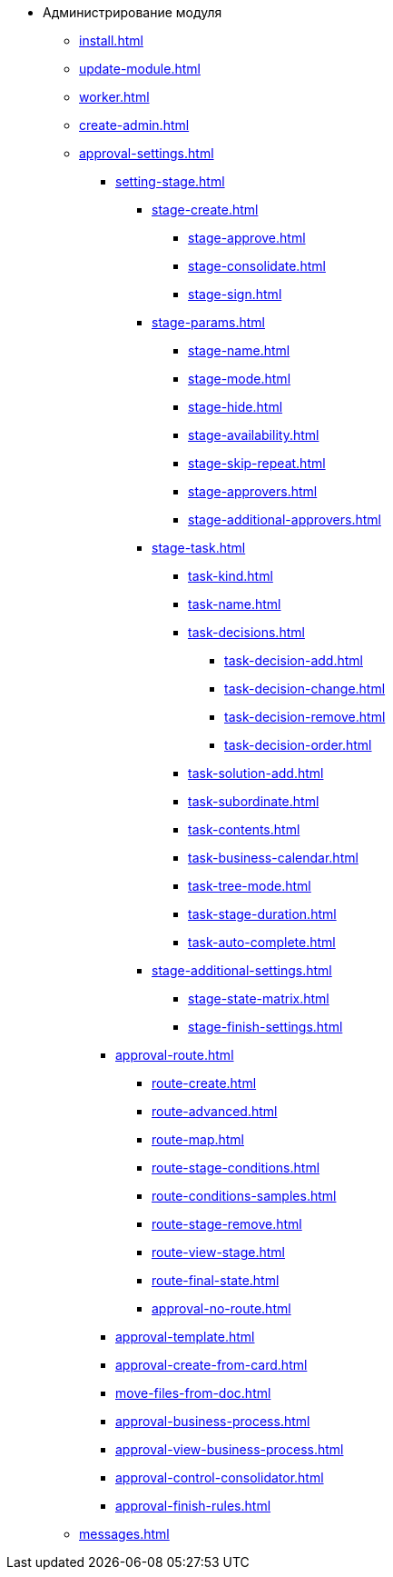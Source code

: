 * Администрирование модуля
** xref:install.adoc[]
** xref:update-module.adoc[]
** xref:worker.adoc[]
** xref:create-admin.adoc[]
** xref:approval-settings.adoc[]
*** xref:setting-stage.adoc[]
**** xref:stage-create.adoc[]
***** xref:stage-approve.adoc[]
***** xref:stage-consolidate.adoc[]
***** xref:stage-sign.adoc[]
**** xref:stage-params.adoc[]
***** xref:stage-name.adoc[]
***** xref:stage-mode.adoc[]
***** xref:stage-hide.adoc[]
***** xref:stage-availability.adoc[]
***** xref:stage-skip-repeat.adoc[]
***** xref:stage-approvers.adoc[]
***** xref:stage-additional-approvers.adoc[]
**** xref:stage-task.adoc[]
***** xref:task-kind.adoc[]
***** xref:task-name.adoc[]
***** xref:task-decisions.adoc[]
****** xref:task-decision-add.adoc[]
****** xref:task-decision-change.adoc[]
****** xref:task-decision-remove.adoc[]
****** xref:task-decision-order.adoc[]
***** xref:task-solution-add.adoc[]
***** xref:task-subordinate.adoc[]
***** xref:task-contents.adoc[]
***** xref:task-business-calendar.adoc[]
***** xref:task-tree-mode.adoc[]
***** xref:task-stage-duration.adoc[]
***** xref:task-auto-complete.adoc[]
**** xref:stage-additional-settings.adoc[]
***** xref:stage-state-matrix.adoc[]
***** xref:stage-finish-settings.adoc[]
*** xref:approval-route.adoc[]
**** xref:route-create.adoc[]
**** xref:route-advanced.adoc[]
**** xref:route-map.adoc[]
**** xref:route-stage-conditions.adoc[]
**** xref:route-conditions-samples.adoc[]
**** xref:route-stage-remove.adoc[]
**** xref:route-view-stage.adoc[]
**** xref:route-final-state.adoc[]
**** xref:approval-no-route.adoc[]
*** xref:approval-template.adoc[]
*** xref:approval-create-from-card.adoc[]
*** xref:move-files-from-doc.adoc[]
*** xref:approval-business-process.adoc[]
*** xref:approval-view-business-process.adoc[]
*** xref:approval-control-consolidator.adoc[]
*** xref:approval-finish-rules.adoc[]
** xref:messages.adoc[]
//** xref:approval-log.adoc[]